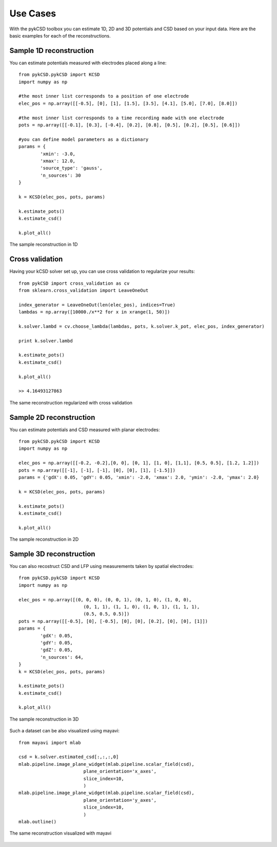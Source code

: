 ==========
Use Cases
==========

With the pykCSD toolbox you can estimate 1D, 2D and 3D potentials and CSD based on your input data.
Here are the basic examples for each of the reconstructions.

Sample 1D reconstruction
--------------------------

You can estimate potentials measured with electrodes placed along a line::


	from pykCSD.pykCSD import KCSD
	import numpy as np

	#the most inner list corresponds to a position of one electrode
	elec_pos = np.array([[-0.5], [0], [1], [1.5], [3.5], [4.1], [5.0], [7.0], [8.0]])

	#the most inner list corresponds to a time recording made with one electrode
	pots = np.array([[-0.1], [0.3], [-0.4], [0.2], [0.8], [0.5], [0.2], [0.5], [0.6]])

	#you can define model parameters as a dictionary
	params = {
		'xmin': -3.0,
		'xmax': 12.0,
		'source_type': 'gauss',
		'n_sources': 30
	}

	k = KCSD(elec_pos, pots, params)
	
	k.estimate_pots()
	k.estimate_csd()
	
	k.plot_all()

.. figure::  _static/kcsd1d_doc.png
   :align:   center

   The sample reconstruction in 1D

Cross validation
-------------------------

Having your kCSD solver set up, you can use cross validation to regularize your results::

	from pykCSD import cross_validation as cv
	from sklearn.cross_validation import LeaveOneOut

	index_generator = LeaveOneOut(len(elec_pos), indices=True)
	lambdas = np.array([10000./x**2 for x in xrange(1, 50)])
	
	k.solver.lambd = cv.choose_lambda(lambdas, pots, k.solver.k_pot, elec_pos, index_generator)

	print k.solver.lambd

	k.estimate_pots()
	k.estimate_csd()
	
	k.plot_all()

	>> 4.16493127863

.. figure::  _static/kcsd1d_cv_doc.png
   :align:   center

   The same reconstruction regularized with cross validation

Sample 2D reconstruction
----------------------------

You can estimate potentials and CSD measured with planar electrodes::

	from pykCSD.pykCSD import KCSD
	import numpy as np
	
	elec_pos = np.array([[-0.2, -0.2],[0, 0], [0, 1], [1, 0], [1,1], [0.5, 0.5], [1.2, 1.2]])
	pots = np.array([[-1], [-1], [-1], [0], [0], [1], [-1.5]])
	params = {'gdX': 0.05, 'gdY': 0.05, 'xmin': -2.0, 'xmax': 2.0, 'ymin': -2.0, 'ymax': 2.0}
	
	k = KCSD(elec_pos, pots, params)
	
	k.estimate_pots()
	k.estimate_csd()
	
	k.plot_all()

.. figure::  _static/kcsd2d_doc.png
   :align:   center

   The sample reconstruction in 2D


Sample 3D reconstruction
---------------------------

You can also recostruct CSD and LFP using measurements taken by spatial electrodes::

	from pykCSD.pykCSD import KCSD
	import numpy as np

	elec_pos = np.array([(0, 0, 0), (0, 0, 1), (0, 1, 0), (1, 0, 0),
				(0, 1, 1), (1, 1, 0), (1, 0, 1), (1, 1, 1),
				(0.5, 0.5, 0.5)])
	pots = np.array([[-0.5], [0], [-0.5], [0], [0], [0.2], [0], [0], [1]])
	params = {
		'gdX': 0.05,
		'gdY': 0.05,
		'gdZ': 0.05,
		'n_sources': 64,
	}
	k = KCSD(elec_pos, pots, params)

	k.estimate_pots()
	k.estimate_csd()

	k.plot_all()


.. figure::  _static/kcsd3d_2doc.png
   :align:   center

   The sample reconstruction in 3D


Such a dataset can be also visualized using mayavi::

	from mayavi import mlab

	csd = k.solver.estimated_csd[:,:,:,0]
	mlab.pipeline.image_plane_widget(mlab.pipeline.scalar_field(csd),
				plane_orientation='x_axes',
				slice_index=10,
				)
	mlab.pipeline.image_plane_widget(mlab.pipeline.scalar_field(csd),
				plane_orientation='y_axes',
				slice_index=10,
				)
	mlab.outline()

.. figure::  _static/kcsd3d_mayavi2.png
   :align:   center

   The same reconstruction visualized with mayavi

